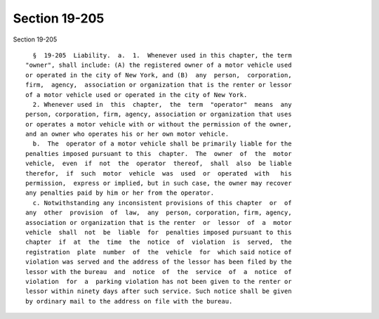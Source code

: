 Section 19-205
==============

Section 19-205 ::    
        
     
        §  19-205  Liability.  a.  1.  Whenever used in this chapter, the term
      "owner", shall include: (A) the registered owner of a motor vehicle used
      or operated in the city of New York, and (B)  any  person,  corporation,
      firm,  agency,  association or organization that is the renter or lessor
      of a motor vehicle used or operated in the city of New York.
        2. Whenever used in  this  chapter,  the  term  "operator"  means  any
      person, corporation, firm, agency, association or organization that uses
      or operates a motor vehicle with or without the permission of the owner,
      and an owner who operates his or her own motor vehicle.
        b.  The  operator of a motor vehicle shall be primarily liable for the
      penalties imposed pursuant to this  chapter.  The  owner  of  the  motor
      vehicle,  even  if  not  the  operator  thereof,  shall  also  be liable
      therefor,  if  such  motor  vehicle  was  used  or  operated  with   his
      permission,  express or implied, but in such case, the owner may recover
      any penalties paid by him or her from the operator.
        c. Notwithstanding any inconsistent provisions of this chapter  or  of
      any  other  provision  of  law,  any  person, corporation, firm, agency,
      association or organization that is the renter  or  lessor  of  a  motor
      vehicle  shall  not  be  liable  for  penalties imposed pursuant to this
      chapter  if  at  the  time  the  notice  of  violation  is  served,  the
      registration  plate  number  of  the  vehicle  for  which said notice of
      violation was served and the address of the lessor has been filed by the
      lessor with the bureau  and  notice  of  the  service  of  a  notice  of
      violation  for  a  parking violation has not been given to the renter or
      lessor within ninety days after such service. Such notice shall be given
      by ordinary mail to the address on file with the bureau.
    
    
    
    
    
    
    